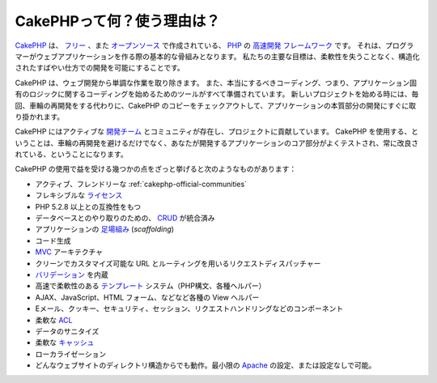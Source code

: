 CakePHPって何？使う理由は？
###########################

`CakePHP <https://cakephp.org/>`_ は、
`フリー <https://ja.wikipedia.org/wiki/MIT_License>`_ 、また
`オープンソース <https://ja.wikipedia.org/wiki/%E3%82%AA%E3%83%BC%E3%83%97%E3%83%B3%E3%82%BD%E3%83%BC%E3%82%B9>`_ で作成されている、
`PHP <https://www.php.net/>`_ の
`高速開発 <https://en.wikipedia.org/wiki/Rapid_application_development>`_
`フレームワーク <https://ja.wikipedia.org/wiki/%E3%82%A2%E3%83%97%E3%83%AA%E3%82%B1%E3%83%BC%E3%82%B7%E3%83%A7%E3%83%B3%E3%83%95%E3%83%AC%E3%83%BC%E3%83%A0%E3%83%AF%E3%83%BC%E3%82%AF>`_ です。
それは、プログラマーがウェブアプリケーションを作る際の基本的な骨組みとなります。
私たちの主要な目標は、柔軟性を失うことなく、構造化されたすばやい仕方での開発を可能にすることです。

CakePHP は、ウェブ開発から単調な作業を取り除きます。
また、本当にするべきコーディング、つまり、アプリケーション固有のロジックに関するコーディングを始めるためのツールがすべて準備されています。
新しいプロジェクトを始める時には、毎回、車輪の再開発をする代わりに、CakePHP のコピーをチェックアウトして、アプリケーションの本質部分の開発にすぐに取り掛かれます。

CakePHP にはアクティブな
`開発チーム <https://github.com/cakephp/cakephp/contributors>`_ とコミュニティが存在し、プロジェクトに貢献しています。
CakePHP を使用する、ということは、車輪の再開発を避けるだけでなく、あなたが開発するアプリケーションのコア部分がよくテストされ、常に改良されている、ということになります。

CakePHP の使用で益を受ける幾つかの点をざっと挙げると次のようなものがあります：


-  アクティブ、フレンドリーな :ref:`cakephp-official-communities`
-  フレキシブルな `ライセンス <https://ja.wikipedia.org/wiki/MIT_License>`_
-  PHP 5.2.8 以上との互換性をもつ
-  データベースとのやり取りのための、
   `CRUD <https://ja.wikipedia.org/wiki/CRUD>`_
   が統合済み
-  アプリケーションの
   `足場組み <https://en.wikipedia.org/wiki/Scaffold_(programming)>`_
   (*scaffolding*)
-  コード生成
-  `MVC <https://en.wikipedia.org/wiki/Model-view-controller>`_
   アーキテクチャ
-  クリーンでカスタマイズ可能な URL とルーティングを用いるリクエストディスパッチャー
-  `バリデーション <https://en.wikipedia.org/wiki/Data_validation>`_
   を内蔵
-  高速で柔軟性のある
   `テンプレート <https://ja.wikipedia.org/wiki/Web_template_system>`_
   システム（PHP構文、各種ヘルパー）
-  AJAX、JavaScript、HTML フォーム、などなど各種の View ヘルパー
-  Eメール、クッキー、セキュリティ、セッション、リクエストハンドリングなどのコンポーネント
-  柔軟な
   `ACL <https://ja.wikipedia.org/wiki/%E3%82%A2%E3%82%AF%E3%82%BB%E3%82%B9%E5%88%B6%E5%BE%A1%E3%83%AA%E3%82%B9%E3%83%88>`_
-  データのサニタイズ
-  柔軟な `キャッシュ <https://en.wikipedia.org/wiki/Web_cache>`_
-  ローカライゼーション
-  どんなウェブサイトのディレクトリ構造からでも動作。最小限の
   `Apache <https://httpd.apache.org/>`_ の設定、または設定なしで可能。


.. meta::
    :title lang=ja: What is CakePHP? Why Use it?
    :keywords lang=ja: custom urls,php syntax,cookie security,database interaction,security session,rapid manner,developer team,free open source,javascript html,apache configuration,web site directory,html forms,code generation,development framework,monotony,rapid development,scaffolding,dispatcher,friendly community,crud
